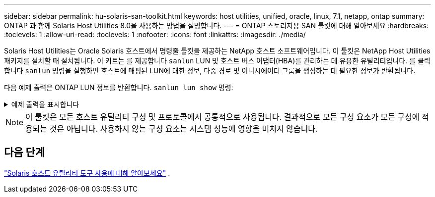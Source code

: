 ---
sidebar: sidebar 
permalink: hu-solaris-san-toolkit.html 
keywords: host utilities, unified, oracle, linux, 7.1, netapp, ontap 
summary: ONTAP 과 함께 Solaris Host Utilities 8.0을 사용하는 방법을 설명합니다. 
---
= ONTAP 스토리지용 SAN 툴킷에 대해 알아보세요
:hardbreaks:
:toclevels: 1
:allow-uri-read: 
:toclevels: 1
:nofooter: 
:icons: font
:linkattrs: 
:imagesdir: ./media/


[role="lead"]
Solaris Host Utilities는 Oracle Solaris 호스트에서 명령줄 툴킷을 제공하는 NetApp 호스트 소프트웨어입니다. 이 툴킷은 NetApp Host Utilities 패키지를 설치할 때 설치됩니다. 이 키트는 를 제공합니다 `sanlun` LUN 및 호스트 버스 어댑터(HBA)를 관리하는 데 유용한 유틸리티입니다. 를 클릭합니다 `sanlun` 명령을 실행하면 호스트에 매핑된 LUN에 대한 정보, 다중 경로 및 이니시에이터 그룹을 생성하는 데 필요한 정보가 반환됩니다.

다음 예제 출력은 ONTAP LUN 정보를 반환합니다. `sanlun lun show` 명령:

.예제 출력을 표시합니다
[%collapsible]
====
[listing]
----
#sanlun lun show all
controller(7mode)/ device host lun
vserver(Cmode)                     lun-pathname       filename                                       adapter protocol size mode
-----------------------------------------------------------------------------------------------------------------------------------
data_vserver                     /vol/vol1/lun1     /dev/rdsk/c0t600A098038304437522B4E694E49792Dd0s2 qlc3   FCP       10g cDOT
data_vserver                     /vol/vol0/lun2     /dev/rdsk/c0t600A098038304437522B4E694E497938d0s2 qlc3   FCP       10g cDOT
data_vserver                     /vol/vol2/lun3     /dev/rdsk/c0t600A098038304437522B4E694E497939d0s2 qlc3   FCP       10g cDOT
data_vserver                     /vol/vol3/lun4     /dev/rdsk/c0t600A098038304437522B4E694E497941d0s2 qlc3   FCP       10g cDOT

----
====

NOTE: 이 툴킷은 모든 호스트 유틸리티 구성 및 프로토콜에서 공통적으로 사용됩니다.  결과적으로 모든 구성 요소가 모든 구성에 적용되는 것은 아닙니다.  사용하지 않는 구성 요소는 시스템 성능에 영향을 미치지 않습니다.



== 다음 단계

link:hu-solaris-command-reference.html["Solaris 호스트 유틸리티 도구 사용에 대해 알아보세요"] .
